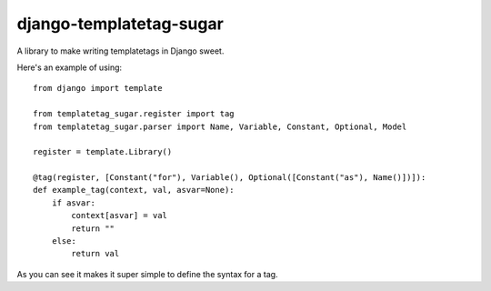 django-templatetag-sugar
===========================

A library to make writing templatetags in Django sweet.

Here's an example of using::

    from django import template

    from templatetag_sugar.register import tag
    from templatetag_sugar.parser import Name, Variable, Constant, Optional, Model

    register = template.Library()

    @tag(register, [Constant("for"), Variable(), Optional([Constant("as"), Name()])]):
    def example_tag(context, val, asvar=None):
        if asvar:
            context[asvar] = val
            return ""
        else:
            return val


As you can see it makes it super simple to define the syntax for a tag.
